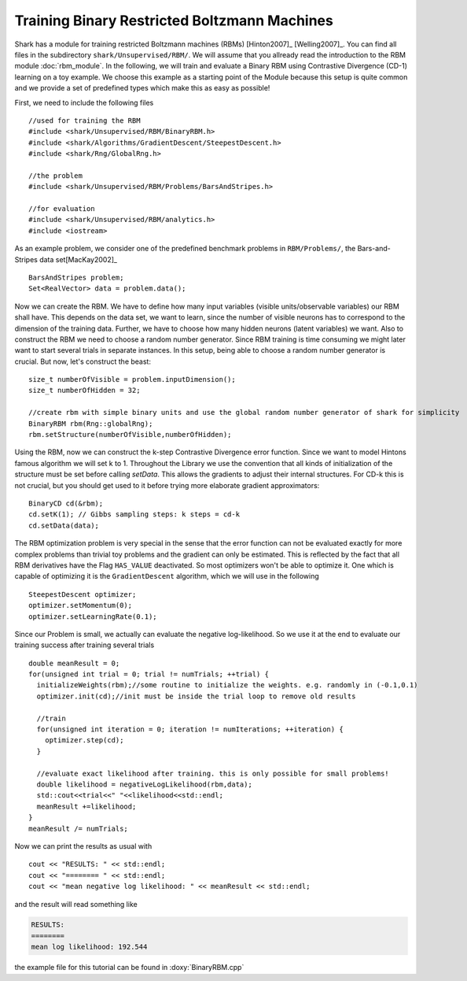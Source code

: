 Training Binary Restricted Boltzmann Machines
==================================================================
Shark has a module for training restricted Boltzmann machines
(RBMs) [Hinton2007]_ [Welling2007]_. You can find all files in the subdirectory ``shark/Unsupervised/RBM/``. We will assume that
you allready read the introduction to the RBM module :doc:`rbm_module`.
In the following, we will train  and evaluate a Binary RBM using Contrastive Divergence (CD-1) learning on a toy example.
We choose this example as a starting point of the Module because this setup is quite common and we provide a set of predefined
types which make this as easy as possible!

.. todo: this tutorial is a stub. Add further information and formulas about CD-k

First, we need to include the following files ::

  //used for training the RBM
  #include <shark/Unsupervised/RBM/BinaryRBM.h>
  #include <shark/Algorithms/GradientDescent/SteepestDescent.h>
  #include <shark/Rng/GlobalRng.h>

  //the problem
  #include <shark/Unsupervised/RBM/Problems/BarsAndStripes.h>

  //for evaluation
  #include <shark/Unsupervised/RBM/analytics.h>
  #include <iostream>

As an example problem, we consider one of the  predefined benchmark problems in ``RBM/Problems/``,
the Bars-and-Stripes data set[MacKay2002]_ ::

  BarsAndStripes problem;
  Set<RealVector> data = problem.data();

Now we can create the RBM. We have to define how many input variables (visible
units/observable variables) our RBM shall have. This depends on the data set, we want to learn,
since the number of visible neurons has to correspond to the dimension of the training data.
Further, we have to choose how many hidden neurons (latent variables) we want. Also to construct the RBM we need to choose
a random number generator. Since RBM training is time consuming we might later want to start several trials in separate
instances. In this setup, being able to choose a random number generator is crucial. But now, let's construct the beast::

  size_t numberOfVisible = problem.inputDimension();
  size_t numberOfHidden = 32;

  //create rbm with simple binary units and use the global random number generator of shark for simplicity
  BinaryRBM rbm(Rng::globalRng);
  rbm.setStructure(numberOfVisible,numberOfHidden);

Using the RBM, now we can construct the k-step Contrastive Divergence error
function. Since we want to model Hintons famous algorithm we will set k to 1. Throughout the Library we use the
convention that all kinds of initialization of the structure must be set before calling `setData`. This allows the gradients
to adjust their internal structures. For CD-k this is not crucial, but you should get used to it before trying more elaborate
gradient approximators::

  BinaryCD cd(&rbm);
  cd.setK(1); // Gibbs sampling steps: k steps = cd-k
  cd.setData(data);

The RBM optimization problem is very special in the sense that the
error function can not be evaluated exactly for more complex problems
than trivial toy problems and the gradient can only be estimated. This
is reflected by the fact that all RBM derivatives have the Flag ``HAS_VALUE`` deactivated. So
most optimizers won't be able to optimize it. One which is capable of
optimizing it is the ``GradientDescent`` algorithm, which we will use
in the following ::

  SteepestDescent optimizer;
  optimizer.setMomentum(0);
  optimizer.setLearningRate(0.1);

Since our Problem is small, we actually can evaluate the negative log-likelihood. So we use it at the end to
evaluate our training success after training several trials ::

  double meanResult = 0;
  for(unsigned int trial = 0; trial != numTrials; ++trial) {
    initializeWeights(rbm);//some routine to initialize the weights. e.g. randomly in (-0.1,0.1)
    optimizer.init(cd);//init must be inside the trial loop to remove old results

    //train
    for(unsigned int iteration = 0; iteration != numIterations; ++iteration) {
      optimizer.step(cd);
    }

    //evaluate exact likelihood after training. this is only possible for small problems!
    double likelihood = negativeLogLikelihood(rbm,data);
    std::cout<<trial<<" "<<likelihood<<std::endl;
    meanResult +=likelihood;
  }
  meanResult /= numTrials;

Now we can print the results as usual with ::

  cout << "RESULTS: " << std::endl;
  cout << "======== " << std::endl;
  cout << "mean negative log likelihood: " << meanResult << std::endl;

and the result will read something like

.. code-block:: none

    RESULTS:
    ========
    mean log likelihood: 192.544

the example file for this tutorial can be found in :doxy:`BinaryRBM.cpp`




